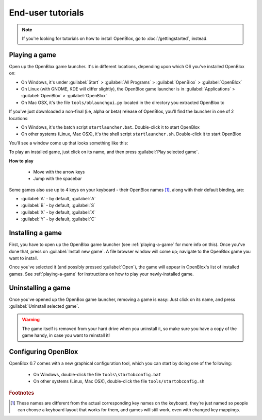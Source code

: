 ==================
End-user tutorials
==================

.. note::

    If you're looking for tutorials on how to install OpenBlox,
    go to :doc:`/gettingstarted`, instead.


.. _playing-a-game:

Playing a game
==============

Open up the OpenBlox game launcher. It's in different locations, depending upon
which OS you've installed OpenBlox on:

* On Windows, it's under :guilabel:`Start` > :guilabel:`All Programs` >
  :guilabel:`OpenBlox` > :guilabel:`OpenBlox`
* On Linux (with GNOME, KDE will differ slightly), the OpenBlox game launcher is in
  :guilabel:`Applications` > :guilabel:`OpenBlox` > :guilabel:`OpenBlox`
* On Mac OSX, it's the file ``tools/oblaunchgui.py`` located in the directory
  you extracted OpenBlox to
      
If you've just downloaded a non-final (i.e, alpha or beta) release of OpenBlox,
you'll find the launcher in one of 2 locations:

* On Windows, it's the batch script ``startlauncher.bat``. Double-click it
  to start OpenBlox
* On other systems (Linux, Mac OSX), it's the shell script ``startlauncher.sh``.
  Double-click it to start OpenBlox

You'll see a window come up that looks something like this:

.. image:: images/obgamebrowser.png

To play an installed game, just click on its name, and then
press :guilabel:`Play selected game`.

**How to play**

 * Move with the arrow keys
 * Jump with the spacebar
 
Some games also use up to 4 keys on your keyboard - their OpenBlox names [1]_,
along with their default binding, are:

* :guilabel:`A` - by default, :guilabel:`A`
* :guilabel:`B` - by default, :guilabel:`S`
* :guilabel:`X` - by default, :guilabel:`X`
* :guilabel:`Y` - by default, :guilabel:`C`

Installing a game
=================

First, you have to open up the OpenBlox game launcher (see :ref:`playing-a-game` for
more info on this). Once you've done that, press on :guilabel:`Install new game`.
A file browser window will come up; navigate to the OpenBlox game you want to
install.

Once you've selected it (and possibly pressed :guilabel:`Open`), the game
will appear in OpenBlox's list of installed games. See :ref:`playing-a-game` for
instructions on how to play your newly-installed game.

Uninstalling a game
===================

Once you've opened up the OpenBox game launcher, removing a game is easy: Just
click on its name, and press :guilabel:`Uninstall selected game`.

.. warning::

    The game itself is removed from your hard drive when you uninstall it,
    so make sure you have a copy of the game handy, in case you
    want to reinstall it!
    
Configuring OpenBlox
====================

.. versionadded:: 0.7

OpenBlox 0.7 comes with a new graphical configuration tool, which
you can start by doing one of the following:

 * On Windows, double-click the file ``tools\startobconfig.bat``
 * On other systems (Linux, Mac OSX), double-click the file ``tools/startobconfig.sh``
 
.. rubric:: Footnotes

.. [1] These names are different from the actual corresponding key names on
       the keyboard, they're just named so people can choose a keyboard layout
       that works for them, and games will still work, even with changed
       key mappings.
       